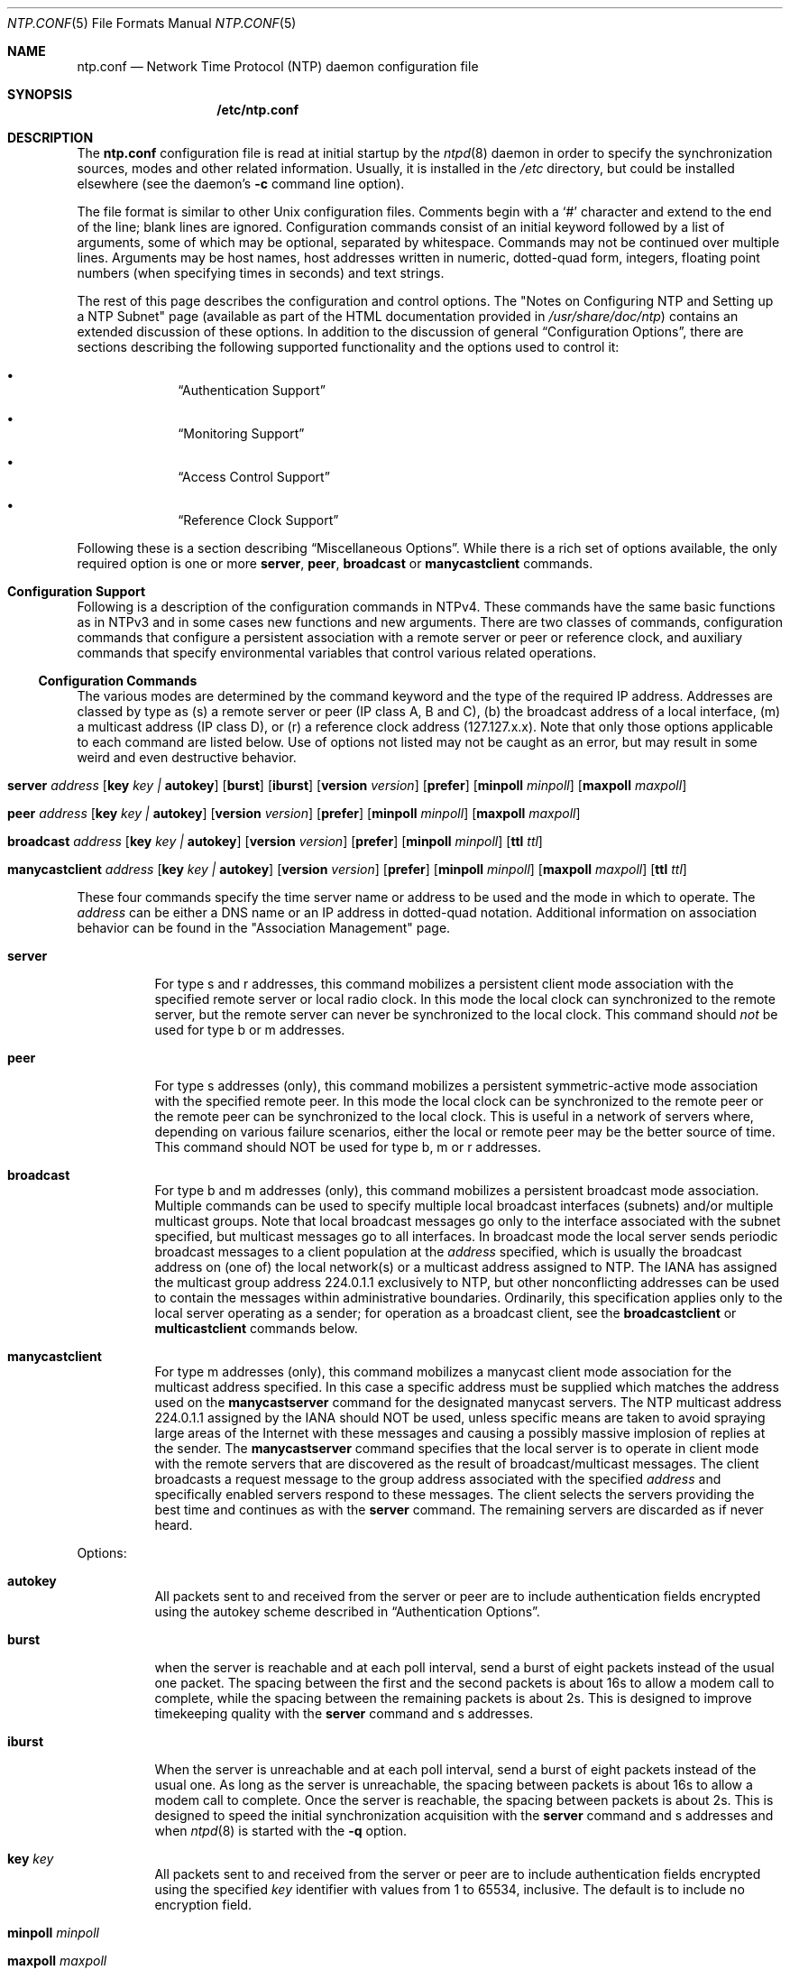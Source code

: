 .\"
.\" $FreeBSD: src/usr.sbin/ntp/doc/ntp.conf.5,v 1.2.2.7 2004/03/16 07:12:44 cperciva Exp $
.\"
.Dd January 13, 2000
.Dt NTP.CONF 5
.Os
.Sh NAME
.Nm ntp.conf
.Nd Network Time Protocol (NTP) daemon configuration file
.Sh SYNOPSIS
.Nm /etc/ntp.conf
.Sh DESCRIPTION
The
.Nm
configuration file is read at initial startup by the
.Xr ntpd 8
daemon in order to specify the synchronization sources,
modes and other related information.
Usually, it is installed in the
.Pa /etc
directory,
but could be installed elsewhere
(see the daemon's
.Fl c
command line option).
.Pp
The file format is similar to other
.Ux
configuration files.
Comments begin with a
.Ql #
character and extend to the end of the line;
blank lines are ignored.
Configuration commands consist of an initial keyword
followed by a list of arguments,
some of which may be optional, separated by whitespace.
Commands may not be continued over multiple lines.
Arguments may be host names,
host addresses written in numeric, dotted-quad form,
integers, floating point numbers (when specifying times in seconds)
and text strings.
.Pp
The rest of this page describes the configuration and control options.
The
.Qq "Notes on Configuring NTP and Setting up a NTP Subnet"
page
(available as part of the HTML documentation
provided in
.Pa /usr/share/doc/ntp )
contains an extended discussion of these options.
In addition to the discussion of general
.Sx Configuration Options ,
there are sections describing the following supported functionality
and the options used to control it:
.Bl -bullet -offset indent
.It
.Sx Authentication Support
.It
.Sx Monitoring Support
.It
.Sx Access Control Support
.It
.Sx Reference Clock Support
.El
.Pp
Following these is a section describing
.Sx Miscellaneous Options .
While there is a rich set of options available,
the only required option is one or more
.Ic server ,
.Ic peer ,
.Ic broadcast
or
.Ic manycastclient
commands.
.Sh Configuration Support
Following is a description of the configuration commands in
NTPv4.
These commands have the same basic functions as in NTPv3 and
in some cases new functions and new arguments.
There are two
classes of commands, configuration commands that configure a
persistent association with a remote server or peer or reference
clock, and auxiliary commands that specify environmental variables
that control various related operations.
.Ss Configuration Commands
The various modes are determined by the command keyword and the
type of the required IP address.
Addresses are classed by type as
(s) a remote server or peer (IP class A, B and C), (b) the
broadcast address of a local interface, (m) a multicast address (IP
class D), or (r) a reference clock address (127.127.x.x).
Note that
only those options applicable to each command are listed below.
Use
of options not listed may not be caught as an error, but may result
in some weird and even destructive behavior.
.Bl -tag -width indent
.It Xo Ic server Ar address
.Op Cm key Ar key \&| Cm autokey
.Op Cm burst
.Op Cm iburst
.Op Cm version Ar version
.Op Cm prefer
.Op Cm minpoll Ar minpoll
.Op Cm maxpoll Ar maxpoll
.Xc
.It Xo Ic peer Ar address
.Op Cm key Ar key \&| Cm autokey
.Op Cm version Ar version
.Op Cm prefer
.Op Cm minpoll Ar minpoll
.Op Cm maxpoll Ar maxpoll
.Xc
.It Xo Ic broadcast Ar address
.Op Cm key Ar key \&| Cm autokey
.Op Cm version Ar version
.Op Cm prefer
.Op Cm minpoll Ar minpoll
.Op Cm ttl Ar ttl
.Xc
.It Xo Ic manycastclient Ar address
.Op Cm key Ar key \&| Cm autokey
.Op Cm version Ar version
.Op Cm prefer
.Op Cm minpoll Ar minpoll
.Op Cm maxpoll Ar maxpoll
.Op Cm ttl Ar ttl
.Xc
.El
.Pp
These four commands specify the time server name or address to
be used and the mode in which to operate.
The
.Ar address
can be
either a DNS name or an IP address in dotted-quad notation.
Additional information on association behavior can be found in the
.Qq "Association Management"
page.
.Bl -tag -width indent
.It Ic server
For type s and r addresses, this command mobilizes a persistent
client mode association with the specified remote server or local
radio clock.
In this mode the local clock can synchronized to the
remote server, but the remote server can never be synchronized to
the local clock.
This command should
.Em not
be used for type
b or m addresses.
.It Ic peer
For type s addresses (only), this command mobilizes a
persistent symmetric-active mode association with the specified
remote peer.
In this mode the local clock can be synchronized to
the remote peer or the remote peer can be synchronized to the local
clock.
This is useful in a network of servers where, depending on
various failure scenarios, either the local or remote peer may be
the better source of time.
This command should NOT be used for type
b, m or r addresses.
.It Ic broadcast
For type b and m addresses (only), this
command mobilizes a persistent broadcast mode association.
Multiple
commands can be used to specify multiple local broadcast interfaces
(subnets) and/or multiple multicast groups.
Note that local
broadcast messages go only to the interface associated with the
subnet specified, but multicast messages go to all interfaces.
In broadcast mode the local server sends periodic broadcast
messages to a client population at the
.Ar address
specified, which is usually the broadcast address on (one of) the
local network(s) or a multicast address assigned to NTP.
The IANA
has assigned the multicast group address 224.0.1.1 exclusively to
NTP, but other nonconflicting addresses can be used to contain the
messages within administrative boundaries.
Ordinarily, this
specification applies only to the local server operating as a
sender; for operation as a broadcast client, see the
.Ic broadcastclient
or
.Ic multicastclient
commands
below.
.It Ic manycastclient
For type m addresses (only), this command mobilizes a
manycast client mode association for the multicast address
specified.
In this case a specific address must be supplied which
matches the address used on the
.Ic manycastserver
command for
the designated manycast servers.
The NTP multicast address
224.0.1.1 assigned by the IANA should NOT be used, unless specific
means are taken to avoid spraying large areas of the Internet with
these messages and causing a possibly massive implosion of replies
at the sender.
The
.Ic manycastserver
command specifies that the local server
is to operate in client mode with the remote servers that are
discovered as the result of broadcast/multicast messages.
The
client broadcasts a request message to the group address associated
with the specified
.Ar address
and specifically enabled
servers respond to these messages.
The client selects the servers
providing the best time and continues as with the
.Ic server
command.
The remaining servers are discarded as if never
heard.
.El
.Pp
Options:
.Bl -tag -width indent
.It Cm autokey
All packets sent to and received from the server or peer are to
include authentication fields encrypted using the autokey scheme
described in
.Sx Authentication Options .
.It Cm burst
when the server is reachable and at each poll interval, send a
burst of eight packets instead of the usual one packet.
The spacing
between the first and the second packets is about 16s to allow a
modem call to complete, while the spacing between the remaining
packets is about 2s.
This is designed to improve timekeeping
quality with the
.Ic server
command and s
addresses.
.It Cm iburst
When the server is unreachable and at each poll interval, send
a burst of eight packets instead of the usual one.
As long as the
server is unreachable, the spacing between packets is about 16s to
allow a modem call to complete.
Once the server is reachable, the
spacing between packets is about 2s.
This is designed to speed the
initial synchronization acquisition with the
.Ic server
command and s addresses and when
.Xr ntpd 8
is started
with the
.Fl q
option.
.It Cm key Ar key
All packets sent to and received from the server or peer are to
include authentication fields encrypted using the specified
.Ar key
identifier with values from 1 to 65534, inclusive.
The
default is to include no encryption field.
.It Cm minpoll Ar minpoll
.It Cm maxpoll Ar maxpoll
These options specify the minimum and maximum poll intervals
for NTP messages, in seconds to the power of two.
The maximum poll
interval defaults to 10 (1,024 s), but can be increased by the
.Cm maxpoll
option to an upper limit of 17 (36.4 h).
The
minimum poll interval defaults to 6 (64 s), but can be decreased by
the
.Cm minpoll
option to a lower limit of 4 (16 s).
.It Cm prefer
Marks the server as preferred.
All other things being equal,
this host will be chosen for synchronization among a set of
correctly operating hosts.
See the
.Qq "Mitigation Rules and the prefer Keyword"
page for further
information.
.It Cm ttl Ar ttl
This option is used only with broadcast server and manycast
client modes.
It specifies the time-to-live
.Cm ttl
to
use on broadcast server and multicast server and the maximum
.Cm ttl
for the expanding ring search with manycast
client packets.
Selection of the proper value, which defaults to
127, is something of a black art and should be coordinated with the
network administrator.
.It Cm version Ar version
Specifies the version number to be used for outgoing NTP
packets.
Versions 1-4 are the choices, with version 4 the
default.
.El
.Ss Auxiliary Commands
.Bl -tag -width indent
.It Ic broadcastclient
This command enables reception of broadcast server messages to
any local interface (type b) address.
Upon receiving a message for
the first time, the broadcast client measures the nominal server
propagation delay using a brief client/server exchange with the
server, then enters the broadcast client mode, in which it
synchronizes to succeeding broadcast messages.
Note that, in order
to avoid accidental or malicious disruption in this mode, both the
server and client should operate using symmetric-key or public-key
authentication as described in
.Sx Authentication Options .
.It Ic manycastserver Ar address ...
This command enables reception of manycast client messages to
the multicast group address(es) (type m) specified.
At least one
address is required, but the NTP multicast address 224.0.1.1
assigned by the IANA should NOT be used, unless specific means are
taken to limit the span of the reply and avoid a possibly massive
implosion at the original sender.
Note that, in order to avoid
accidental or malicious disruption in this mode, both the server
and client should operate using symmetric-key or public-key
authentication as described in
.Sx Authentication Options .
.It Ic multicastclient Ar address ...
This command enables reception of multicast server messages to
the multicast group address(es) (type m) specified.
Upon receiving
a message for the first time, the multicast client measures the
nominal server propagation delay using a brief client/server
exchange with the server, then enters the broadcast client mode, in
which it synchronizes to succeeding multicast messages.
Note that,
in order to avoid accidental or malicious disruption in this mode,
both the server and client should operate using symmetric-key or
public-key authentication as described in
.Sx Authentication Options .
.El
.Sh Authentication Support
Authentication support allows the NTP client to verify that the
server is in fact known and trusted and not an intruder intending
accidentally or on purpose to masquerade as that server.
The NTPv3
specification RFC-1305 defines a scheme which provides
cryptographic authentication of received NTP packets.
Originally,
this was done using the Data Encryption Standard (DES) algorithm
operating in Cipher Block Chaining (CBC) mode, commonly called
DES-CBC.
Subsequently, this was augmented by the RSA Message Digest
5 (MD5) algorithm using a private key, commonly called keyed-MD5.
Either algorithm computes a message digest, or one-way hash, which
can be used to verify the server has the correct private key and
key identifier.
.Pp
NTPv4 retains the NTPv3 schemes, properly described as
symmetric-key cryptography and, in addition, provides a new Autokey
scheme based on public-key cryptography.
Public-key cryptography is
generally considered more secure than symmetric-key cryptography,
since the security is based on a private value which is generated
by each server and never revealed.
With Autokey all key
distribution and management functions involve only public values,
which considerably simplifies key distribution and storage.
.Pp
Authentication is configured separately for each association
using the
.Cm key
or
.Cm autokey
subcommands on the
.Ic peer  ,
.Ic server  ,
.Ic broadcast
and
.Ic manycastclient
commands as described in
.Sx Configuration Options .
The authentication
options described below specify the suite of keys, select the key
for each configured association and manage the configuration
operations.
.Pp
The
.Cm auth
flag controls whether new associations or
remote configuration commands require cryptographic authentication.
This flag can be set or reset by the
.Ic enable
and
.Ic disable
configuration commands and also by remote
configuration commands sent by a
.Xr ntpdc 8
program running in
another machine.
If this flag is enabled, which is the default
case, new broadcast client and symmetric passive associations and
remote configuration commands must be cryptographically
authenticated using either symmetric-key or public-key schemes.
If
this flag is disabled, these operations are effective even if not
cryptographic authenticated.
It should be understood that operating
in the latter mode invites a significant vulnerability where a
rogue hacker can seriously disrupt client timekeeping.
.Pp
In networks with firewalls and large numbers of broadcast
clients it may be acceptable to disable authentication, since that
avoids key distribution and simplifies network maintenance.
However, when the configuration file contains host names, or when a
server or client is configured remotely, host names are resolved
using the DNS and a separate name resolution process.
In order to
protect against bogus name server messages, name resolution
messages are authenticated using an internally generated key which
is normally invisible to the user.
However, if cryptographic
support is disabled, the name resolution process will fail.
This
can be avoided either by specifying IP addresses instead of host
names, which is generally inadvisable, or by enabling the flag for
name resolution and disabled it once the name resolution process is
complete.
.Pp
An attractive alternative where multicast support is available
is manycast mode, in which clients periodically troll for servers.
Cryptographic authentication in this mode uses public-key schemes
as described below.
The principle advantage of this manycast mode
is that potential servers need not be configured in advance, since
the client finds them during regular operation, and the
configuration files for all clients can be identical.
.Pp
In addition to the default symmetric-key cryptographic support,
support for public-key cryptography is available if the requisite
.Sy rsaref20
software distribution has been installed before
building the distribution.
Public-key cryptography provides secure
authentication of servers without compromising accuracy and
stability.
The security model and protocol schemes for both
symmetric-key and public-key cryptography are described below.
.Ss Symmetric-Key Scheme
The original RFC-1305 specification allows any one of possibly
65,534 keys, each distinguished by a 32-bit key identifier, to
authenticate an association.
The servers and clients involved must
agree on the key and key identifier to authenticate their messages.
Keys and related information are specified in a key file, usually
called
.Pa ntp.keys  ,
which should be exchanged and stored
using secure procedures beyond the scope of the NTP protocol
itself.
Besides the keys used for ordinary NTP associations,
additional keys can be used as passwords for the
.Xr ntpq 8
and
.Xr ntpdc 8
utility programs.
.Pp
When
.Xr ntpd 8
is first started, it reads the key file
specified in the
.Ic keys
command and installs the keys in the
key cache.
However, the keys must be activated with the
.Ic trusted
command before use.
This allows, for instance, the
installation of possibly several batches of keys and then
activating or deactivating each batch remotely using
.Xr ntpdc 8  .
This also provides a revocation capability that can
be used if a key becomes compromised.
The
.Ic requestkey
command selects the key used as the password for the
.Xr ntpdc 8
utility, while the
.Ic controlkey
command selects the key used
as the password for the
.Xr ntpq 8
utility.
.Ss Public-Key Scheme
The original NTPv3 authentication scheme described in RFC-1305
continues to be supported; however, in NTPv4 an additional
authentication scheme called Autokey is available.
It uses MD5
message digest, RSA public-key signature and Diffie-Hellman key
agreement algorithms available from several sources, but not
included in the NTPv4 software distribution.
In order to be
effective, the
.Sy rsaref20
package must be installed as
described in the
.Pa README.rsa
file.
Once installed, the
configure and build process automatically detects it and compiles
the routines required.
The Autokey scheme has several modes of
operation corresponding to the various NTP modes supported.
RSA
signatures with timestamps are used in all modes to verify the
source of cryptographic values.
All modes use a special cookie
which can be computed independently by the client and server.
In
symmetric modes the cookie is constructed using the Diffie-Hellman
key agreement algorithm.
In other modes the cookie is constructed
from the IP addresses and a private value known only to the server.
All modes use in addition a variant of the S-KEY scheme, in which a
pseudo-random key list is generated and used in reverse order.
These schemes are described along with an executive summary,
current status, briefing slides and reading list, in the
.Qq "Autonomous Authentication"
page.
.Pp
The cryptographic values used by the Autokey scheme are
incorporated as a set of files generated by the
.Xr ntp-genkeys 8
program, including the
symmetric private keys, public/private key pair, and the agreement
parameters.
See the
.Xr ntp.keys 5
page for a description of
the formats of these files.
They contain cryptographic values
generated by the algorithms of the
.Sy rsaref20
package and
are in printable ASCII format.
All file names include the
timestamp, in NTP seconds, following the default names given below.
Since the file data are derived from random values seeded by the
system clock and the file name includes the timestamp, every
generation produces a different file and different file name.
.Pp
The
.Pa ntp.keys
file contains the DES/MD5 private keys.
It
must be distributed by secure means to other servers and clients
sharing the same security compartment and made visible only to
root.
While this file is not used with the Autokey scheme, it is
needed to authenticate some remote configuration commands used by
the
.Xr ntpdc 8 ,
.Xr ntpq 8
utilities.
The
.Pa ntpkey
file
contains the RSA private key.
It is useful only to the machine that
generated it and never shared with any other daemon or application
program, so must be made visible only to root.
.Pp
The
.Pa ntp_dh
file contains the agreement parameters,
which are used only in symmetric (active and passive) modes.
It is
necessary that both peers beginning a symmetric-mode association
share the same parameters, but it does not matter which
.Pa ntp_dh
file generates them.
If one of the peers contains
the parameters, the other peer obtains them using the Autokey
protocol.
If both peers contain the parameters, the most recent
copy is used by both peers.
If a peer does not have the parameters,
they will be requested by all associations, either configured or
not; but, none of the associations can proceed until one of them
has received the parameters.
Once loaded, the parameters can be
provided on request to other clients and servers.
The
.Pa ntp_dh
file can be also be distributed using insecure
means, since the data are public values.
.Pp
The
.Pa ntpkey_ Ns Ar host
file contains the RSA public
key, where
.Ar host
is the name of the host.
Each host
must have its own
.Pa ntpkey_ Ns Ar host
file, which is
normally provided to other hosts using the Autokey protocol.
Each
.Ic server
or
.Ic peer
association requires the public
key associated with the particular server or peer to be loaded
either directly from a local file or indirectly from the server
using the Autokey protocol.
These files can be widely distributed
and stored using insecure means, since the data are public
values.
.Pp
The optional
.Pa ntpkey_certif_ Ns Ar host
file contains
the PKI certificate for the host.
This provides a binding between
the host hame and RSA public key.
In the current implementation the
certificate is obtained by a client, if present, but the contents
are ignored.
.Pp
Due to the widespread use of interface-specific naming, the host
names used in configured and mobilized associations are determined
by the
.Ux
.Xr gethostname 3
library routine.
Both the
.Xr ntp-genkeys 8
program and the Autokey protocol derive the
name of the public key file using the name returned by this
routine.
While every server and client is required to load their
own public and private keys, the public keys for each client or
peer association can be obtained from the server or peer using the
Autokey protocol.
Note however, that at the current stage of
development the authenticity of the server or peer and the
cryptographic binding of the server name, address and public key is
not yet established by a certificate authority or web of trust.
.Ss Leapseconds Table
The NIST provides a table showing the epoch for all historic
occasions of leap second insertion since 1972.
The leapsecond table
shows each epoch of insertion along with the offset of
International Atomic Time (TAI) with respect to Coordinated
Universal Time (UTC), as disseminated by NTP.
The table can be
obtained directly from NIST national time servers using
FTP as the ASCII file
.Pa pub/leap-seconds .
.Pp
While not strictly a security function, the Autokey scheme
provides means to securely retrieve the leapsecond table from a
server or peer.
Servers load the leapsecond table directly from the
file specified in the
.Ic crypto
command, while clients can
load the table indirectly from the servers using the Autokey
protocol.
Once loaded, the table can be provided on request to
other clients and servers.
.Ss Key Management
All key files are installed by default in
.Pa /usr/local/etc ,
which is normally in a shared file system
in NFS-mounted networks and avoids installing them in each machine
separately.
The default can be overridden by the
.Ic keysdir
configuration command.
However, this is not a good place to install
the private key file, since each machine needs its own file.
A
suitable place to install it is in
.Pa /etc ,
which is normally
not in a shared file system.
.Pp
The recommended practice is to keep the timestamp extensions
when installing a file and to install a link from the default name
(without the timestamp extension) to the actual file.
This allows
new file generations to be activated simply by changing the link.
However,
.Xr ntpd 8
parses the link name when present to extract
the extension value and sends it along with the public key and host
name when requested.
This allows clients to verify that the file
and generation time are always current.
However, the actual
location of each file can be overridden by the
.Ic crypto
configuration command.
.Pp
All cryptographic keys and related parameters should be
regenerated on a periodic and automatic basis, like once per month.
The
.Xr ntp-genkeys 8
program uses the same timestamp extension
for all files generated at one time, so each generation is distinct
and can be readily recognized in monitoring data.
While a
public/private key pair must be generated by every server and
client, the public keys and agreement parameters do not need to be
explicitly copied to all machines in the same security compartment,
since they can be obtained automatically using the Autokey
protocol.
However, it is necessary that all primary servers have
the same agreement parameter file.
The recommended way to do this
is for one of the primary servers to generate that file and then
copy it to the other primary servers in the same compartment using
the
.Ux
.Xr rdist 1
command.
Future versions of the Autokey
protocol are to contain provisions for an agreement protocol to do
this automatically.
.Pp
Servers and clients can make a new generation in the following
way.
All machines have loaded the old generation at startup and are
operating normally.
At designated intervals, each machine generates
a new public/private key pair and makes links from the default file
names to the new file names.
The
.Xr ntpd 8
is then restarted
and loads the new generation, with result clients no longer can
authenticate correctly.
The Autokey protocol is designed so that
after a few minutes the clients time out and restart the protocol
from the beginning, with result the new generation is loaded and
operation continues as before.
A similar procedure can be used for
the agreement parameter file, but in this case precautions must be
take to be sure that all machines with this file have the same
copy.
.Ss Authentication Commands
.Bl -tag -width indent
.It Ic autokey Op Ar logsec
Specifies the interval between regenerations of the session key
list used with the Autokey protocol.
Note that the size of the key
list for each association depends on this interval and the current
poll interval.
The default value is 12 (4096 s or about 1.1 hours).
For poll intervals above the specified interval, a session key list
with a single entry will be regenerated for every message
sent.
.It Ic controlkey Ar key
Specifies the key identifier to use with the
.Xr ntpq 8
utility, which uses the standard
protocol defined in RFC-1305.
The
.Ar key
argument is
the key identifier for a trusted key, where the value can be in the
range 1 to 65534, inclusive.
.It Xo Ic crypto
.Op Cm flags Ar flags
.Op Cm privatekey Ar file
.Op Cm publickey Ar file
.Op Cm dhparms Ar file
.Op Cm leap Ar file
.Xc
This command requires the NTP daemon build process be
configured with the RSA library.
This command activates public-key
cryptography and loads the required RSA private and public key
files and the optional Diffie-Hellman agreement parameter file, if
present.
If one or more files are left unspecified, the default
names are used as described below.
Following are the
subcommands:
.Bl -tag -width indent
.It Cm privatekey Ar file
Specifies the location of the RSA private key file, which
otherwise defaults to
.Pa /usr/local/etc/ntpkey .
.It Cm publickey Ar file
Specifies the location of the RSA public key file, which
otherwise defaults to
.Pa /usr/local/etc/ntpkey_ Ns Ar host ,
where
.Ar host
is the name of the generating machine.
.It Cm dhparms Ar file
Specifies the location of the Diffie-Hellman parameters file,
which otherwise defaults to
.Pa /usr/local/etc/ntpkey_dh .
.It Cm leap Ar file
Specifies the location of the leapsecond table file, which
otherwise defaults to
.Pa /usr/local/etc/ntpkey_leap .
.El
.It Ic keys Ar keyfile
Specifies the location of the DES/MD5 private key file
containing the keys and key identifiers used by
.Xr ntpd 8 ,
.Xr ntpq 8
and
.Xr ntpdc 8
when operating in symmetric-key
mode.
.It Ic keysdir Ar path
This command requires the NTP daemon build process be
configured with the RSA library.
It specifies the default directory
path for the private key file, agreement parameters file and one or
more public key files.
The default when this command does not
appear in the configuration file is
.Pa /usr/local/etc .
.It Ic requestkey Ar key
Specifies the key identifier to use with the
.Xr ntpdc 8
utility program, which uses a
proprietary protocol specific to this implementation of
.Xr ntpd 8  .
The
.Ar key
argument is a key identifier
for the trusted key, where the value can be in the range 1 to
65534, inclusive.
.It Ic revoke Ar logsec
Specifies the interval between re-randomization of certain
cryptographic values used by the Autokey scheme, as a power of 2 in
seconds.
These values need to be updated frequently in order to
deflect brute-force attacks on the algorithms of the scheme;
however, updating some values is a relatively expensive operation.
The default interval is 16 (65,536 s or about 18 hours).
For poll
intervals above the specified interval, the values will be updated
for every message sent.
.It Ic trustedkey Ar key ...
Specifies the key identifiers which are trusted for the
purposes of authenticating peers with symmetric-key cryptography,
as well as keys used by the
.Xr ntpq 8
and
.Xr ntpdc 8
programs.
The authentication procedures require that both the local
and remote servers share the same key and key identifier for this
purpose, although different keys can be used with different
servers.
The
.Ar key
arguments are 32-bit unsigned
integers with values from 1 to 65,534.
.El
.Sh Monitoring Support
.Xr ntpd 8
includes a comprehensive monitoring facility suitable
for continuous, long term recording of server and client
timekeeping performance.
See the
.Ic statistics
command below
for a listing and example of each type of statistics currently
supported.
Statistic files are managed using file generation sets
and scripts in the
.Pa ./scripts
directory of this distribution.
Using
these facilities and
.Ux
.Xr cron 8
jobs, the data can be
automatically summarized and archived for retrospective analysis.
.Ss Monitoring Commands
.Bl -tag -width indent
.It Ic statistics Ar name ...
Enables writing of statistics records.
Currently, four kinds of
.Ar name
statistics are supported.
.Bl -tag -width indent
.It Cm loopstats
Enables recording of loop filter statistics information.
Each
update of the local clock outputs a line of the following form to
the file generation set named loopstats:
.Bd -literal
50935 75440.031 0.000006019 13.778190 0.000351733 0.013380 6
.Ed
.Pp
The first two fields show the date (Modified Julian Day) and
time (seconds and fraction past UTC midnight).
The next five fields
show time offset (seconds), frequency offset (parts per million -
PPM), RMS jitter (seconds), Allan deviation (PPM) and clock
discipline time constant.
.It Cm peerstats
Enables recording of peer statistics information.
This includes
statistics records of all peers of a NTP server and of special
signals, where present and configured.
Each valid update appends a
line of the following form to the current element of a file
generation set named peerstats:
.Bd -literal
48773 10847.650 127.127.4.1 9714 -0.001605 0.00000 0.00142
.Ed
.Pp
The first two fields show the date (Modified Julian Day) and
time (seconds and fraction past UTC midnight).
The next two fields
show the peer address in dotted-quad notation and status,
respectively.
The status field is encoded in hex in the format
described in Appendix A of the NTP specification RFC 1305.
The
final three fields show the offset, delay and RMS jitter, all in
seconds.
.It Cm clockstats
Enables recording of clock driver statistics information.
Each
update received from a clock driver appends a line of the following
form to the file generation set named clockstats:
.Bd -literal
49213 525.624 127.127.4.1 93 226 00:08:29.606 D
.Ed
.Pp
The first two fields show the date (Modified Julian Day) and
time (seconds and fraction past UTC midnight).
The next field shows
the clock address in dotted-quad notation.
The final field shows
the last timecode received from the clock in decoded ASCII format,
where meaningful.
In some clock drivers a good deal of additional
information can be gathered and displayed as well.
See information
specific to each clock for further details.
.It Cm rawstats
Enables recording of raw-timestamp statistics information.
This
includes statistics records of all peers of a NTP server and of
special signals, where present and configured.
Each NTP message
received from a peer or clock driver appends a line of the
following form to the file generation set named rawstats:
.Bd -literal
50928 2132.543 128.4.1.1 128.4.1.20 3102453281.584327000 3102453281.58622800031 02453332.540806000 3102453332.541458000
.Ed
The first two fields show the date (Modified Julian Day) and
time (seconds and fraction past UTC midnight).
The next two fields
show the remote peer or clock address followed by the local address
in dotted-quad notation.
The final four fields show the originate,
receive, transmit and final NTP timestamps in order.
The timestamp
values are as received and before processing by the various data
smoothing and mitigation algorithms.
.El
.It Ic statsdir Ar directory_path
Indicates the full path of a directory where statistics files
should be created (see below).
This keyword allows the (otherwise
constant)
.Ic filegen
filename prefix to be modified for file
generation sets, which is useful for handling statistics logs.
.It Xo Ic filegen Ar name
.Op Cm file Ar filename
.Op Cm type Ar typename
.Op Cm link \&| Cm nolink
.Op Cm enable \&| Cm disable
.Xc
Configures setting of generation file set
.Ar name .
Generation file sets provide a means for handling files that are
continuously growing during the lifetime of a server.
Server
statistics are a typical example for such files.
Generation file
sets provide access to a set of files used to store the actual
data.
At any time at most one element of the set is being written
to.
The type given specifies when and how data will be directed to
a new element of the set.
This way, information stored in elements
of a file set that are currently unused are available for
administrational operations without the risk of disturbing the
operation of
.Xr ntpd 8 .
(Most important: they can be removed to
free space for new data produced.)
Note that this command can be sent from the
.Xr ntpdc 8
program running at a remote location.
.Bl -tag -width indent
.It Ar name
This is the type of the statistics records, as shown in the
.Ic statistics
command.
.It Cm file Ar filename
This is the file name for the statistics records.
Filenames of
set members are built from three concatenated elements
prefix, filename and
suffix:
.Bl -tag -width indent
.It prefix
This is a constant filename path.
It is not subject to
modifications via the
.Ic filegen
option.
It is defined by the
server, usually specified as a compile-time constant.
It may,
however, be configurable for individual file generation sets via
other commands.
For example, the prefix used with
.Cm loopstats
and
.Cm peerstats
generation can be
configured using the
.Ic statsdir
option explained above.
.It filename
This string is directly concatenated to the prefix mentioned
above (no intervening
.Ql /
(slash)).
This can be modified
using the
.Ar file
argument to the
.Ic filegen
statement.
No
.Ql \&..
elements are allowed in this component to prevent
filenames referring to parts outside the file system hierarchy
denoted by prefix.
.It suffix
This part is reflects individual elements of a file set.
It is
generated according to the type of a file set.
.El
.It Cm type Ar typename
A file generation set is characterized by its type.
The
following types are supported:
.Bl -tag -width indent
.It none
The file set is actually a single plain file.
.It pid
One element of file set is used per incarnation of a
.Xr ntpd 8
server.
This type does not perform any changes to
file set members during runtime, however it provides an easy way of
separating files belonging to different
.Xr ntpd 8
server
incarnations.
The set member filename is built by appending a
.Ql \&.
(dot) to concatenated prefix and filename
strings, and appending the decimal representation of the process ID
of the
.Xr ntpd 8
server process.
.It day
One file generation set element is created per day.
A day is
defined as the period between 00:00 and 24:00 UTC.
The file set
member suffix consists of a
.Ql \&.
(dot) and a day
specification in the form
.Ar YYYYMMdd .
.Ar YYYY
is a 4-digit year
number (e.g., 1992).
.Ar MM
is a two digit month number.
.Ar dd
is a two digit day number.
Thus, all information
written at 10 December 1992 would end up in a file named
.Sm off
.Pa Ar prefix / Ar filename / 19921210 .
.Sm on
.It week
Any file set member contains data related to a certain week of
a year.
The term week is defined by computing day-of-year modulo 7.
Elements of such a file generation set are distinguished by
appending the following suffix to the file set filename base: A
dot, a 4-digit year number, the letter
Ql W ,
and a 2-digit
week number.
For example, information from January, 10th 1992 would
end up in a file with suffix
.Pa .1992W1 .
.It month
One generation file set element is generated per month.
The
file name suffix consists of a dot, a 4-digit year number, and a
2-digit month.
.It year
One generation file element is generated per year.
The filename
suffix consists of a dot and a 4 digit year number.
.It age
This type of file generation sets changes to a new element of
the file set every 24 hours of server operation.
The filename
suffix consists of a dot, the letter
.Ql a ,
and an 8-digit
number.
This number is taken to be the number of seconds the server
is running at the start of the corresponding 24-hour period.
Information is only written to a file generation by specifying
.Ic enable  ;
output is prevented by specifying
.Ic disable  .
.El
.It Cm link \&| Cm nolink
It is convenient to be able to access the current element of a
file generation set by a fixed name.
This feature is enabled by
specifying
.Cm link
and disabled using
.Cm nolink .
If
.Cm link
is specified, a hard link from the current file set
element to a file without suffix is created.
When there is already
a file with this name and the number of links of this file is one,
it is renamed appending a dot, the letter
.Ql C ,
and the pid
of the
.Xr ntpd 8
server process.
When the number of links is
greater than one, the file is unlinked.
This allows the current
file to be accessed by a constant name.
.It Cm enable \&| Cm disable
Enables or disables the recording function.
.El
.El
.Sh Access Control Support
.Xr ntpd 8
implements a general purpose address-and-mask based
restriction list.
The list is sorted by address and by mask, and
the list is searched in this order for matches, with the last match
found defining the restriction flags associated with the incoming
packets.
The source address of incoming packets is used for the
match, with the 32- bit address being and'ed with the mask
associated with the restriction entry and then compared with the
entry's address (which has also been and'ed with the mask) to look
for a match.
Additional information and examples can be found in the
.Qq "Notes on Configuring NTP and Setting up a NTP Subnet"
page.
.Pp
The restriction facility was implemented in conformance with the
access policies for the original NSFnet backbone time servers.
While this facility may be otherwise useful for keeping unwanted or
broken remote time servers from affecting your own, it should not
be considered an alternative to the standard NTP authentication
facility.
Source address based restrictions are easily circumvented
by a determined cracker.
.Ss The Kiss-of-Death Packet
Ordinarily, packets denied service are simply dropped with no
further action except incrementing statistics counters.
Sometimes a
more proactive response is needed, such as a server message that
explicitly requests the client to stop sending and leave a message
for the system operator.
A special packet format has been created
for this purpose called the kiss-of-death packet.
If the
.Cm kod
flag is set and either service is denied or the client
limit is exceeded, the server returns the packet and sets the
leap bits unsynchronized, stratum zero and the ASCII string "DENY"
in the reference source identifier field.
If the
.Cm kod
flag
is not set, the server simply drops the packet.
.Pp
A client or peer receiving a kiss-of-death packet performs a set
of sanity checks to minimize security exposure.
If this is the
first packet received from the server, the client assumes an access
denied condition at the server.
It updates the stratum and
reference identifier peer variables and sets the access denied
(test 4) bit in the peer flash variable.
If this bit is set, the
client sends no packets to the server.
If this is not the first
packet, the client assumes a client limit condition at the server,
but does not update the peer variables.
In either case, a message
is sent to the system log.
.Ss Access Control Commands
.Bl -tag -width indent
.It Xo Ic restrict numeric_address
.Op Cm mask Ar numeric_mask
.Op Ar flag ...
.Xc
The
.Ar numeric_address
argument, expressed in
dotted-quad form, is the address of a host or network.
The
.Cm mask ,
also expressed in dotted-quad form,
defaults to 255.255.255.255, meaning that the
.Ar numeric_address
is treated as the address of an
individual host.
A default entry (address 0.0.0.0, mask
0.0.0.0) is always included and, given the sort algorithm,
is always the first entry in the list.
Note that, while
.Ar numeric_address
is normally given in dotted-quad
format, the text string
.Ql default ,
with no mask option, may
be used to indicate the default entry.
In the current implementation,
.Cm flag
always
restricts access, i.e., an entry with no flags indicates that free
access to the server is to be given.
The flags are not orthogonal,
in that more restrictive flags will often make less restrictive
ones redundant.
The flags can generally be classed into two
categories, those which restrict time service and those which
restrict informational queries and attempts to do run-time
reconfiguration of the server.
One or more of the following flags
may be specified:
.Bl -tag -width indent
.It Cm kod
If access is denied, send a kiss-of-death packet.
.It Cm ignore
Ignore all packets from hosts which match this entry.
If this
flag is specified neither queries nor time server polls will be
responded to.
.It Cm noquery
Ignore all NTP mode 6 and 7 packets (i.e. information queries
and configuration requests) from the source.
Time service is not
affected.
.It Cm nomodify
Ignore all NTP mode 6 and 7 packets which attempt to modify the
state of the server (i.e. run time reconfiguration).
Queries which
return information are permitted.
.It Cm notrap
Decline to provide mode 6 control message trap service to
matching hosts.
The trap service is a subsystem of the mode 6
control message protocol which is intended for use by remote event
logging programs.
.It Cm lowpriotrap
Declare traps set by matching hosts to be low priority.
The
number of traps a server can maintain is limited (the current limit
is 3).
Traps are usually assigned on a first come, first served
basis, with later trap requestors being denied service.
This flag
modifies the assignment algorithm by allowing low priority traps to
be overridden by later requests for normal priority traps.
.It Cm noserve
Ignore NTP packets whose mode is other than 6 or 7.
In effect,
time service is denied, though queries may still be permitted.
.It Cm nopeer
Provide stateless time service to polling hosts, but do not
allocate peer memory resources to these hosts even if they
otherwise might be considered useful as future synchronization
partners.
.It Cm notrust
Treat these hosts normally in other respects, but never use
them as synchronization sources.
.It Cm limited
These hosts are subject to limitation of number of clients from
the same net.
Net in this context refers to the IP notion of net
(class A, class B, class C, etc.).
Only the first
.Va client_limit
hosts that have shown up at the server and
that have been active during the last
.Va client_limit_period
seconds are accepted.
Requests from other clients from the same net
are rejected.
Only time request packets are taken into account.
Query packets sent by the
.Xr ntpq 8
and
.Xr ntpdc 8
programs
are not subject to these limits.
A history of clients is kept using
the monitoring capability of
.Xr ntpd 8  .
Thus, monitoring is
always active as long as there is a restriction entry with the
.Cm limited
flag.
.It Cm ntpport
This is actually a match algorithm modifier, rather than a
restriction flag.
Its presence causes the restriction entry to be
matched only if the source port in the packet is the standard NTP
UDP port (123).
Both
.Cm ntpport
and
.Cm non-ntpport
may
be specified.
The
.Cm ntpport
is considered more specific and
is sorted later in the list.
.It Cm version
Ignore these hosts if not the current NTP version.
.El
.Pp
Default restriction list entries, with the flags
.Cm ignore ,
.Cm interface ,
.Cm ntpport ,
for each of the local host's interface
addresses are inserted into the table at startup to prevent the
server from attempting to synchronize to its own time.
A default
entry is also always present, though if it is otherwise
unconfigured; no flags are associated with the default entry (i.e.,
everything besides your own NTP server is unrestricted).
.It Ic clientlimit Ar limit
Set the
.Va client_limit
variable, which limits the number
of simultaneous access-controlled clients.
The default value for
this variable is 3.
.It Ic clientperiod Ar period
Set the
.Va client_limit_period
variable, which specifies
the number of seconds after which a client is considered inactive
and thus no longer is counted for client limit restriction.
The
default value for this variable is 3600 seconds.
.El
.Sh Reference Clock Support
The NTP Version 4 daemon supports some three dozen different radio,
satellite and modem reference clocks plus a special pseudo-clock
used for backup or when no other clock source is available.
Detailed descriptions of individual device drivers and options can
be found in the
.Qq "Reference Clock Drivers"
page
(available as part of the HTML documentation
provided in
.Pa /usr/share/doc/ntp ) .
Additional information can be found in the pages linked
there, including the
.Qq "Debugging Hints for Reference Clock Drivers"
and
.Qq "How To Write a Reference Clock Driver"
pages.
In addition, support for a PPS
signal is available as described in the
.Qq "Pulse-per-second (PPS) Signal Interfacing"
page.
Many
drivers support special line discipline/streams modules which can
significantly improve the accuracy using the driver.
These are
described in the
.Qq "Line Disciplines and Streams Drivers"
page.
.Pp
A reference clock will generally (though not always) be a radio
timecode receiver which is synchronized to a source of standard
time such as the services offered by the NRC in Canada and NIST and
USNO in the US.
The interface between the computer and the timecode
receiver is device dependent, but is usually a serial port.
A
device driver specific to each reference clock must be selected and
compiled in the distribution; however, most common radio, satellite
and modem clocks are included by default.
Note that an attempt to
configure a reference clock when the driver has not been compiled
or the hardware port has not been appropriately configured results
in a scalding remark to the system log file, but is otherwise non
hazardous.
.Pp
For the purposes of configuration,
.Xr ntpd 8
treats
reference clocks in a manner analogous to normal NTP peers as much
as possible.
Reference clocks are identified by a syntactically
correct but invalid IP address, in order to distinguish them from
normal NTP peers.
Reference clock addresses are of the form
.Sm off
.Li 127.127. Ar t . Ar u ,
.Sm on
where
.Ar t
is an integer
denoting the clock type and
.Ar u
indicates the unit
number in the range 0-3.
While it may seem overkill, it is in fact
sometimes useful to configure multiple reference clocks of the same
type, in which case the unit numbers must be unique.
.Pp
The
.Ic server
command is used to configure a reference
clock, where the
.Ar address
argument in that command
is the clock address.
The
.Cm key  ,
.Cm version
and
.Cm ttl
options are not used for reference clock support.
The
.Cm mode
option is added for reference clock support, as
described below.
The
.Cm prefer
option can be useful to
persuade the server to cherish a reference clock with somewhat more
enthusiasm than other reference clocks or peers.
Further
information on this option can be found in the
.Qq "Mitigation Rules and the prefer Keyword"
page.
The
.Cm minpoll
and
.Cm maxpoll
options have
meaning only for selected clock drivers.
See the individual clock
driver document pages for additional information.
.Pp
The
.Ic fudge
command is used to provide additional
information for individual clock drivers and normally follows
immediately after the
.Ic server
command.
The
.Ar address
argument specifies the clock address.
The
.Cm refid
and
.Cm stratum
options can be used to
override the defaults for the device.
There are two optional
device-dependent time offsets and four flags that can be included
in the
.Ic fudge
command as well.
.Pp
The stratum number of a reference clock is by default zero.
Since the
.Xr ntpd 8
daemon adds one to the stratum of each
peer, a primary server ordinarily displays an external stratum of
one.
In order to provide engineered backups, it is often useful to
specify the reference clock stratum as greater than zero.
The
.Cm stratum
option is used for this purpose.
Also, in cases
involving both a reference clock and a pulse-per-second (PPS)
discipline signal, it is useful to specify the reference clock
identifier as other than the default, depending on the driver.
The
.Cm refid
option is used for this purpose.
Except where noted,
these options apply to all clock drivers.
.Ss Reference Clock Commands
.Bl -tag -width indent
.It Xo Ic server
.Sm off
.Li 127.127. Ar t . Ar u
.Sm on
.Op Cm prefer
.Op Cm mode Ar int
.Op Cm minpoll Ar int
.Op Cm maxpoll Ar int
.Xc
This command can be used to configure reference clocks in
special ways.
The options are interpreted as follows:
.Bl -tag -width indent
.It Cm prefer
Marks the reference clock as preferred.
All other things being
equal, this host will be chosen for synchronization among a set of
correctly operating hosts.
See the
.Qq "Mitigation Rules and the prefer Keyword"
page for further
information.
.It Cm mode Ar int
Specifies a mode number which is interpreted in a
device-specific fashion.
For instance, it selects a dialing
protocol in the ACTS driver and a device subtype in the
parse
drivers.
.It Cm minpoll Ar int
.It Cm maxpoll Ar int
These options specify the minimum and maximum polling interval
for reference clock messages, in seconds to the power of two.
For
most directly connected reference clocks, both
.Cm minpoll
and
.Cm maxpoll
default to 6 (64 s).
For modem reference clocks,
.Cm minpoll
defaults to 10 (17.1 m) and
.Cm maxpoll
defaults to 14 (4.5 h).
The allowable range is 4 (16 s) to 17 (36.4 h) inclusive.
.El
.It Xo Ic fudge
.Sm off
.Li 127.127. Ar t . Ar u
.Sm on
.Op Cm time1 Ar sec
.Op Cm time2 Ar sec
.Op Cm stratum Ar int
.Op Cm refid Ar string
.Op Cm mode Ar int
.Op Cm flag1 Cm 0 \&| Cm 1
.Op Cm flag2 Cm 0 \&| Cm 1
.Op Cm flag3 Cm 0 \&| Cm 1
.Op Cm flag4 Cm 0 \&| Cm 1
.Xc
This command can be used to configure reference clocks in
special ways.
It must immediately follow the
.Ic server
command which configures the driver.
Note that the same capability
is possible at run time using the
.Xr ntpdc 8
program.
The options are interpreted as
follows:
.Bl -tag -width indent
.It Cm time1 Ar sec
Specifies a constant to be added to the time offset produced by
the driver, a fixed-point decimal number in seconds.
This is used
as a calibration constant to adjust the nominal time offset of a
particular clock to agree with an external standard, such as a
precision PPS signal.
It also provides a way to correct a
systematic error or bias due to serial port or operating system
latencies, different cable lengths or receiver internal delay.
The
specified offset is in addition to the propagation delay provided
by other means, such as internal DIPswitches.
Where a calibration
for an individual system and driver is available, an approximate
correction is noted in the driver documentation pages.
Note: in order to facilitate calibration when more than one
radio clock or PPS signal is supported, a special calibration
feature is available.
It takes the form of an argument to the
.Ic enable
command described in
.Sx Miscellaneous Options
page and operates as described in the
.Qq "Reference Clock Drivers"
page.
.It Cm time2 Ar secs
Specifies a fixed-point decimal number in seconds, which is
interpreted in a driver-dependent way.
See the descriptions of
specific drivers in the
.Qq "reference clock drivers"
page.
.It Cm stratum Ar int
Specifies the stratum number assigned to the driver, an integer
between 0 and 15.
This number overrides the default stratum number
ordinarily assigned by the driver itself, usually zero.
.It Cm refid Ar string
Specifies an ASCII string of from one to four characters which
defines the reference identifier used by the driver.
This string
overrides the default identifier ordinarily assigned by the driver
itself.
.It Cm mode Ar int
Specifies a mode number which is interpreted in a
device-specific fashion.
For instance, it selects a dialing
protocol in the ACTS driver and a device subtype in the
parse
drivers.
.It Cm flag1 Cm 0 \&| Cm 1
.It Cm flag2 Cm 0 \&| Cm 1
.It Cm flag3 Cm 0 \&| Cm 1
.It Cm flag4 Cm 0 \&| Cm 1
These four flags are used for customizing the clock driver.
The
interpretation of these values, and whether they are used at all,
is a function of the particular clock driver.
However, by
convention
.Cm flag4
is used to enable recording monitoring
data to the
.Cm clockstats
file configured with the
.Ic filegen
command.
Further information on the
.Ic filegen
command can be found in
.Sx Monitoring Options .
.El
.El
.Sh Miscellaneous Options
.Bl -tag -width indent
.It Ic broadcastdelay Ar seconds
The broadcast and multicast modes require a special calibration
to determine the network delay between the local and remote
servers.
Ordinarily, this is done automatically by the initial
protocol exchanges between the client and server.
In some cases,
the calibration procedure may fail due to network or server access
controls, for example.
This command specifies the default delay to
be used under these circumstances.
Typically (for Ethernet), a
number between 0.003 and 0.007 seconds is appropriate.
The default
when this command is not used is 0.004 seconds.
.It Ic driftfile Ar driftfile
This command specifies the name of the file used to record the
frequency offset of the local clock oscillator.
If the file exists,
it is read at startup in order to set the initial frequency offset
and then updated once per hour with the current frequency offset
computed by the daemon.
If the file does not exist or this command
is not given, the initial frequency offset is assumed zero.
In this
case, it may take some hours for the frequency to stabilize and the
residual timing errors to subside.
.Pp
The file format consists of a single line containing a single
floating point number, which records the frequency offset measured
in parts-per-million (PPM).
The file is updated by first writing
the current drift value into a temporary file and then renaming
this file to replace the old version.
This implies that
.Xr ntpd 8
must have write permission for the directory the
drift file is located in, and that file system links, symbolic or
otherwise, should be avoided.
.It Xo Ic enable
.Oo
.Cm auth | Cm bclient |
.Cm calibrate | Cm kernel |
.Cm monitor | Cm ntp |
.Cm stats
.Oc
.Xc
.It Xo Ic disable
.Oo
.Cm auth | Cm bclient |
.Cm calibrate | Cm kernel |
.Cm monitor | Cm ntp |
.Cm stats
.Oc
.Xc
Provides a way to enable or disable various server options.
Flags not mentioned are unaffected.
Note that all of these flags
can be controlled remotely using the
.Xr ntpdc 8
utility program.
.Bl -tag -width indent
.It Cm bclient
When enabled, this is identical to the
.Ic broadcastclient
command.
The default for this flag is
.Ic disable  .
.It Cm calibrate
Enables the calibration facility, which automatically adjusts
the
.Ic time1
values for each clock driver to display the same
offset as the currently selected source or kernel discipline
signal.
See the
.Qq "Reference Clock Drivers"
page
for further information.
The default for this flag is
.Ic disable  .
.It Cm kernel
Enables the precision-time kernel support for the
.Xr adjtime 2
system call, if implemented.
Ordinarily,
support for this routine is detected automatically when the NTP
daemon is compiled, so it is not necessary for the user to worry
about this flag.
It is provided primarily so that this support
can be disabled during kernel development.
The default for this
flag is
.Ic enable  .
.It Cm monitor
Enables the monitoring facility.
See the
.Xr ntpdc 8
program
and the
.Ic monlist
command or further information.
The
default for this flag is
.Ic enable  .
.It Cm ntp
Enables the server to adjust its local clock by means of NTP.
If disabled, the local clock free-runs at its intrinsic time and
frequency offset.
This flag is useful in case the local clock is
controlled by some other device or protocol and NTP is used only to
provide synchronization to other clients.
In this case, the local
clock driver can be used to provide this function and also certain
time variables for error estimates and leap-indicators.
See the
.Qq "Reference Clock Drivers"
page for further
information.
The default for this flag is
.Ic enable  .
.It Cm stats
Enables the statistics facility.
See the
.Qq "Monitoring Options"
page for further information.
The default for this flag is
.Ic enable  .
.El
.It Ic logconfig Ar configkeyword
This command controls the amount and type of output written to
the system
.Xr syslog 3
facility or the alternate
.Ic logfile
log file.
By default, all output is turned on.
All
.Ar configkeyword
keywords can be prefixed with
.Ql = ,
.Ql +
and
.Ql - ,
where
.Ql =
sets the
.Xr syslog 3
priority mask,
.Ql +
adds and
.Ql -
removes
messages.
.Xr syslog 3
messages can be controlled in four
classes
.Po
.Cm clock ,
.Cm peer ,
.Cm sys
and
.Cm sync
.Pc .
Within these classes four types of messages can be
controlled.
Informational messages
.Pq Cm info
control configuration
information.
Event messages
.Pq Cm events
control logging of
events (reachability, synchronization, alarm conditions).
Statistical output is controlled with the
.Cm statistics
keyword.
The final message group is the status messages.
This
describes mainly the synchronizations status.
Configuration
keywords are formed by concatenating the message class with the
event class.
The
.Cm all
prefix can be used instead of a
message class.
A message class may also be followed by the
.Cm all
keyword to enable/disable all messages of the
respective message class.
Thus, a minimal log configuration could look like this:
.Bd -literal
logconfig =syncstatus +sysevents
.Ed
.Pp
This would just list the synchronizations state of
.Xr ntpd 8
and the major system events.
For a simple reference server, the
following minimum message configuration could be useful:
.Bd -literal
logconfig =syncall +clockall
.Ed
.Pp
This configuration will list all clock information and
synchronization information.
All other events and messages about
peers, system events and so on is suppressed.
.It Ic logfile Ar logfile
This command specifies the location of an alternate log file to
be used instead of the default system
.Xr syslog 3
facility.
.It Ic setvar Ar variable Op Cm default
This command adds an additional system variable.
These
variables can be used to distribute additional information such as
the access policy.
If the variable of the form
.Sm off
.Va name = Ar value
.Sm on
is followed by the
.Cm default
keyword, the
variable will be listed as part of the default system variables
.Po
.Xr ntpq 8
.Ic rv
command
.Pc ) .
These additional variables serve
informational purposes only.
They are not related to the protocol
other that they can be listed.
The known protocol variables will
always override any variables defined via the
.Ic setvar
mechanism.
There are three special variables that contain the names
of all variable of the same group.
The
.Va sys_var_list
holds
the names of all system variables.
The
.Va peer_var_list
holds
the names of all peer variables and the
.Va clock_var_list
holds the names of the reference clock variables.
.It Xo Ic tinker
.Oo
.Cm step Ar step |
.Cm panic Ar panic |
.Cm dispersion Ar dispersion |
.Cm stepout Ar stepout |
.Cm minpoll Ar minpoll |
.Cm allan Ar allan |
.Cm huffpuff Ar huffpuff
.Oc
.Xc
This command can be used to alter several system variables in
very exceptional circumstances.
It should occur in the
configuration file before any other configuration options.
The
default values of these variables have been carefully optimized for
a wide range of network speeds and reliability expectations.
In
general, they interact in intricate ways that are hard to predict
and some combinations can result in some very nasty behavior.
Very
rarely is it necessary to change the default values; but, some
folks can't resist twisting the knobs anyway and this command is
for them.
Emphasis added: twisters are on their own and can expect
no help from the support group.
.Pp
All arguments are in floating point seconds or seconds per
second.
The
.Ar minpoll
argument is an integer in seconds to
the power of two.
The variables operate as follows:
.Bl -tag -width indent
.It Cm step Ar step
The argument becomes the new value for the step threshold,
normally 0.128 s.
If set to zero, step adjustments will never
occur.
In general, if the intent is only to avoid step adjustments,
the step threshold should be left alone and the
.Fl x
command
line option be used instead.
.It Cm panic Ar panic
The argument becomes the new value for the panic threshold,
normally 1000 s.
If set to zero, the panic sanity check is disabled
and a clock offset of any value will be accepted.
.It Cm dispersion Ar dispersion
The argument becomes the new value for the dispersion increase
rate, normally .000015.
.It Cm stepout Ar stepout
The argument becomes the new value for the watchdog timeout,
normally 900 s.
.It Cm minpoll Ar minpoll
The argument becomes the new value for the minimum poll
interval used when configuring multicast client, manycast client
and , symmetric passive mode association.
The value defaults to 6
(64 s) and has a lower limit of 4 (16 s).
.It Cm allan Ar allan
The argument becomes the new value for the minimum Allan
intercept, which is a parameter of the PLL/FLL clock discipline
algorithm.
The value defaults to 1024 s, which is also the lower
limit.
.It Cm huffpuff Ar huffpuff
The argument becomes the new value for the experimental
huff-n'-puff filter span, which determines the most recent interval
the algorithm will search for a minimum delay.
The lower limit is
900 s (15 m), but a more reasonable value is 7200 (2 hours).
There
is no default, since the filter is not enabled unless this command
is given.
.El
.It Xo Ic trap Ar host_address
.Op Cm port Ar port_number
.Op Cm interface Ar interface_address
.Xc
This command configures a trap receiver at the given host
address and port number for sending messages with the specified
local interface address.
If the port number is unspecified, a value
of 18447 is used.
If the interface address is not specified, the
message is sent with a source address of the local interface the
message is sent through.
Note that on a multihomed host the
interface used may vary from time to time with routing changes.
.Pp
The trap receiver will generally log event messages and other
information from the server in a log file.
While such monitor
programs may also request their own trap dynamically, configuring a
trap receiver will ensure that no messages are lost when the server
is started.
.El
.Sh FILES
.Bl -tag -width /etc/ntp.drift -compact
.It Pa /etc/ntp.conf
the default name of the configuration file
.It Pa ntp.keys
private MD5 keys
.It Pa ntpkey
RSA private key
.It Pa ntpkey_ Ns Ar host
RSA public key
.It Pa ntp_dh
Diffie-Hellman agreement parameters
.El
.Sh SEE ALSO
.Xr ntpd 8 ,
.Xr ntpdc 8 ,
.Xr ntpq 8
.Pp
In addition to the manual pages provided,
comprehensive documentation is available on the world wide web
at
.Li http://www.ntp.org/ .
A snapshot of this documentation is available in HTML format in
.Pa /usr/share/doc/ntp .
.Rs
.%A David L. Mills
.%T Network Time Protocol (Version 3)
.%O RFC1305
.Re
.Sh BUGS
The syntax checking is not picky; some combinations of
ridiculous and even hilarious options and modes may not be
detected.
.Pp
The
.Pa ntpkey_ Ns Ar host
files are really digital
certificates.
These should be obtained via secure directory
services when they become universally available.
